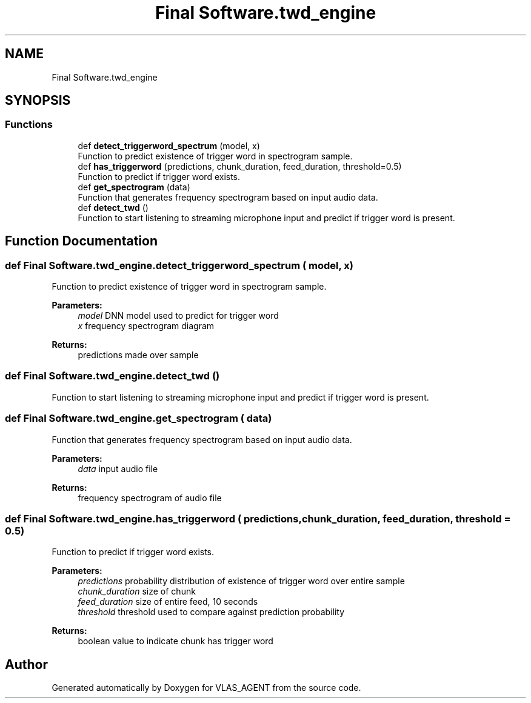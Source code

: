 .TH "Final Software.twd_engine" 3 "Fri Feb 22 2019" "VLAS_AGENT" \" -*- nroff -*-
.ad l
.nh
.SH NAME
Final Software.twd_engine
.SH SYNOPSIS
.br
.PP
.SS "Functions"

.in +1c
.ti -1c
.RI "def \fBdetect_triggerword_spectrum\fP (model, x)"
.br
.RI "Function to predict existence of trigger word in spectrogram sample\&. "
.ti -1c
.RI "def \fBhas_triggerword\fP (predictions, chunk_duration, feed_duration, threshold=0\&.5)"
.br
.RI "Function to predict if trigger word exists\&. "
.ti -1c
.RI "def \fBget_spectrogram\fP (data)"
.br
.RI "Function that generates frequency spectrogram based on input audio data\&. "
.ti -1c
.RI "def \fBdetect_twd\fP ()"
.br
.RI "Function to start listening to streaming microphone input and predict if trigger word is present\&. "
.in -1c
.SH "Function Documentation"
.PP 
.SS "def Final Software\&.twd_engine\&.detect_triggerword_spectrum ( model,  x)"

.PP
Function to predict existence of trigger word in spectrogram sample\&. 
.PP
\fBParameters:\fP
.RS 4
\fImodel\fP DNN model used to predict for trigger word 
.br
\fIx\fP frequency spectrogram diagram 
.RE
.PP
\fBReturns:\fP
.RS 4
predictions made over sample 
.RE
.PP

.SS "def Final Software\&.twd_engine\&.detect_twd ()"

.PP
Function to start listening to streaming microphone input and predict if trigger word is present\&. 
.SS "def Final Software\&.twd_engine\&.get_spectrogram ( data)"

.PP
Function that generates frequency spectrogram based on input audio data\&. 
.PP
\fBParameters:\fP
.RS 4
\fIdata\fP input audio file 
.RE
.PP
\fBReturns:\fP
.RS 4
frequency spectrogram of audio file 
.RE
.PP

.SS "def Final Software\&.twd_engine\&.has_triggerword ( predictions,  chunk_duration,  feed_duration,  threshold = \fC0\&.5\fP)"

.PP
Function to predict if trigger word exists\&. 
.PP
\fBParameters:\fP
.RS 4
\fIpredictions\fP probability distribution of existence of trigger word over entire sample 
.br
\fIchunk_duration\fP size of chunk 
.br
\fIfeed_duration\fP size of entire feed, 10 seconds 
.br
\fIthreshold\fP threshold used to compare against prediction probability 
.RE
.PP
\fBReturns:\fP
.RS 4
boolean value to indicate chunk has trigger word 
.RE
.PP

.SH "Author"
.PP 
Generated automatically by Doxygen for VLAS_AGENT from the source code\&.
